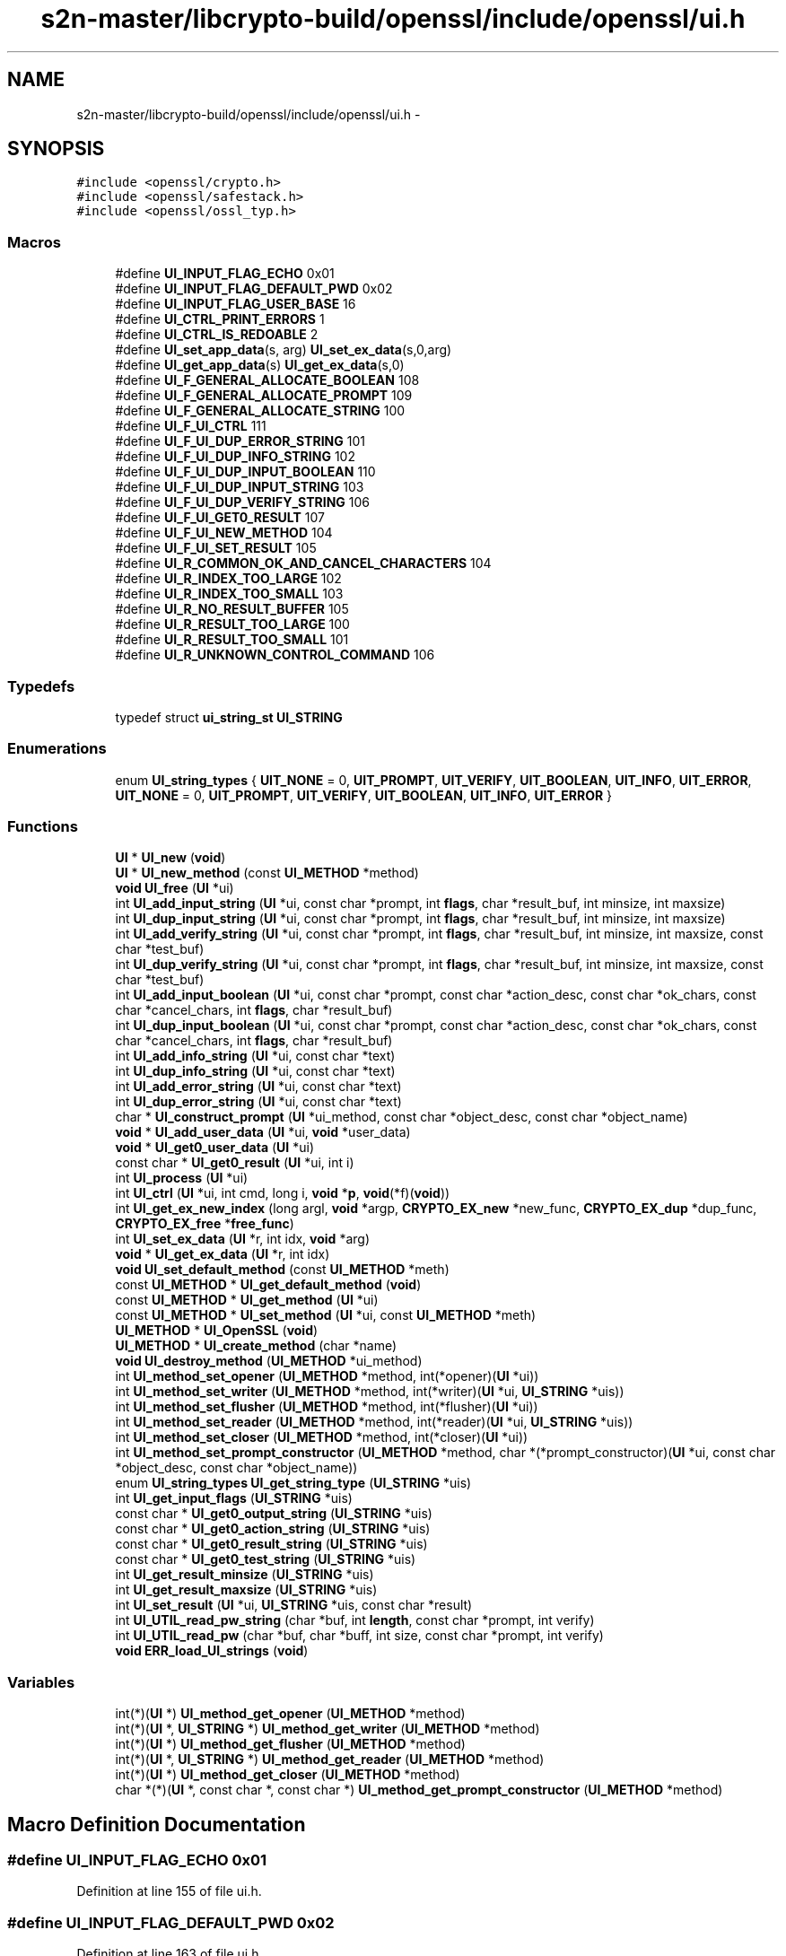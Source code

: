 .TH "s2n-master/libcrypto-build/openssl/include/openssl/ui.h" 3 "Fri Aug 19 2016" "s2n-doxygen-full" \" -*- nroff -*-
.ad l
.nh
.SH NAME
s2n-master/libcrypto-build/openssl/include/openssl/ui.h \- 
.SH SYNOPSIS
.br
.PP
\fC#include <openssl/crypto\&.h>\fP
.br
\fC#include <openssl/safestack\&.h>\fP
.br
\fC#include <openssl/ossl_typ\&.h>\fP
.br

.SS "Macros"

.in +1c
.ti -1c
.RI "#define \fBUI_INPUT_FLAG_ECHO\fP   0x01"
.br
.ti -1c
.RI "#define \fBUI_INPUT_FLAG_DEFAULT_PWD\fP   0x02"
.br
.ti -1c
.RI "#define \fBUI_INPUT_FLAG_USER_BASE\fP   16"
.br
.ti -1c
.RI "#define \fBUI_CTRL_PRINT_ERRORS\fP   1"
.br
.ti -1c
.RI "#define \fBUI_CTRL_IS_REDOABLE\fP   2"
.br
.ti -1c
.RI "#define \fBUI_set_app_data\fP(s,  arg)                 \fBUI_set_ex_data\fP(s,0,arg)"
.br
.ti -1c
.RI "#define \fBUI_get_app_data\fP(s)                         \fBUI_get_ex_data\fP(s,0)"
.br
.ti -1c
.RI "#define \fBUI_F_GENERAL_ALLOCATE_BOOLEAN\fP   108"
.br
.ti -1c
.RI "#define \fBUI_F_GENERAL_ALLOCATE_PROMPT\fP   109"
.br
.ti -1c
.RI "#define \fBUI_F_GENERAL_ALLOCATE_STRING\fP   100"
.br
.ti -1c
.RI "#define \fBUI_F_UI_CTRL\fP   111"
.br
.ti -1c
.RI "#define \fBUI_F_UI_DUP_ERROR_STRING\fP   101"
.br
.ti -1c
.RI "#define \fBUI_F_UI_DUP_INFO_STRING\fP   102"
.br
.ti -1c
.RI "#define \fBUI_F_UI_DUP_INPUT_BOOLEAN\fP   110"
.br
.ti -1c
.RI "#define \fBUI_F_UI_DUP_INPUT_STRING\fP   103"
.br
.ti -1c
.RI "#define \fBUI_F_UI_DUP_VERIFY_STRING\fP   106"
.br
.ti -1c
.RI "#define \fBUI_F_UI_GET0_RESULT\fP   107"
.br
.ti -1c
.RI "#define \fBUI_F_UI_NEW_METHOD\fP   104"
.br
.ti -1c
.RI "#define \fBUI_F_UI_SET_RESULT\fP   105"
.br
.ti -1c
.RI "#define \fBUI_R_COMMON_OK_AND_CANCEL_CHARACTERS\fP   104"
.br
.ti -1c
.RI "#define \fBUI_R_INDEX_TOO_LARGE\fP   102"
.br
.ti -1c
.RI "#define \fBUI_R_INDEX_TOO_SMALL\fP   103"
.br
.ti -1c
.RI "#define \fBUI_R_NO_RESULT_BUFFER\fP   105"
.br
.ti -1c
.RI "#define \fBUI_R_RESULT_TOO_LARGE\fP   100"
.br
.ti -1c
.RI "#define \fBUI_R_RESULT_TOO_SMALL\fP   101"
.br
.ti -1c
.RI "#define \fBUI_R_UNKNOWN_CONTROL_COMMAND\fP   106"
.br
.in -1c
.SS "Typedefs"

.in +1c
.ti -1c
.RI "typedef struct \fBui_string_st\fP \fBUI_STRING\fP"
.br
.in -1c
.SS "Enumerations"

.in +1c
.ti -1c
.RI "enum \fBUI_string_types\fP { \fBUIT_NONE\fP = 0, \fBUIT_PROMPT\fP, \fBUIT_VERIFY\fP, \fBUIT_BOOLEAN\fP, \fBUIT_INFO\fP, \fBUIT_ERROR\fP, \fBUIT_NONE\fP = 0, \fBUIT_PROMPT\fP, \fBUIT_VERIFY\fP, \fBUIT_BOOLEAN\fP, \fBUIT_INFO\fP, \fBUIT_ERROR\fP }"
.br
.in -1c
.SS "Functions"

.in +1c
.ti -1c
.RI "\fBUI\fP * \fBUI_new\fP (\fBvoid\fP)"
.br
.ti -1c
.RI "\fBUI\fP * \fBUI_new_method\fP (const \fBUI_METHOD\fP *method)"
.br
.ti -1c
.RI "\fBvoid\fP \fBUI_free\fP (\fBUI\fP *ui)"
.br
.ti -1c
.RI "int \fBUI_add_input_string\fP (\fBUI\fP *ui, const char *prompt, int \fBflags\fP, char *result_buf, int minsize, int maxsize)"
.br
.ti -1c
.RI "int \fBUI_dup_input_string\fP (\fBUI\fP *ui, const char *prompt, int \fBflags\fP, char *result_buf, int minsize, int maxsize)"
.br
.ti -1c
.RI "int \fBUI_add_verify_string\fP (\fBUI\fP *ui, const char *prompt, int \fBflags\fP, char *result_buf, int minsize, int maxsize, const char *test_buf)"
.br
.ti -1c
.RI "int \fBUI_dup_verify_string\fP (\fBUI\fP *ui, const char *prompt, int \fBflags\fP, char *result_buf, int minsize, int maxsize, const char *test_buf)"
.br
.ti -1c
.RI "int \fBUI_add_input_boolean\fP (\fBUI\fP *ui, const char *prompt, const char *action_desc, const char *ok_chars, const char *cancel_chars, int \fBflags\fP, char *result_buf)"
.br
.ti -1c
.RI "int \fBUI_dup_input_boolean\fP (\fBUI\fP *ui, const char *prompt, const char *action_desc, const char *ok_chars, const char *cancel_chars, int \fBflags\fP, char *result_buf)"
.br
.ti -1c
.RI "int \fBUI_add_info_string\fP (\fBUI\fP *ui, const char *text)"
.br
.ti -1c
.RI "int \fBUI_dup_info_string\fP (\fBUI\fP *ui, const char *text)"
.br
.ti -1c
.RI "int \fBUI_add_error_string\fP (\fBUI\fP *ui, const char *text)"
.br
.ti -1c
.RI "int \fBUI_dup_error_string\fP (\fBUI\fP *ui, const char *text)"
.br
.ti -1c
.RI "char * \fBUI_construct_prompt\fP (\fBUI\fP *ui_method, const char *object_desc, const char *object_name)"
.br
.ti -1c
.RI "\fBvoid\fP * \fBUI_add_user_data\fP (\fBUI\fP *ui, \fBvoid\fP *user_data)"
.br
.ti -1c
.RI "\fBvoid\fP * \fBUI_get0_user_data\fP (\fBUI\fP *ui)"
.br
.ti -1c
.RI "const char * \fBUI_get0_result\fP (\fBUI\fP *ui, int i)"
.br
.ti -1c
.RI "int \fBUI_process\fP (\fBUI\fP *ui)"
.br
.ti -1c
.RI "int \fBUI_ctrl\fP (\fBUI\fP *ui, int cmd, long i, \fBvoid\fP *\fBp\fP, \fBvoid\fP(*f)(\fBvoid\fP))"
.br
.ti -1c
.RI "int \fBUI_get_ex_new_index\fP (long argl, \fBvoid\fP *argp, \fBCRYPTO_EX_new\fP *new_func, \fBCRYPTO_EX_dup\fP *dup_func, \fBCRYPTO_EX_free\fP *\fBfree_func\fP)"
.br
.ti -1c
.RI "int \fBUI_set_ex_data\fP (\fBUI\fP *r, int idx, \fBvoid\fP *arg)"
.br
.ti -1c
.RI "\fBvoid\fP * \fBUI_get_ex_data\fP (\fBUI\fP *r, int idx)"
.br
.ti -1c
.RI "\fBvoid\fP \fBUI_set_default_method\fP (const \fBUI_METHOD\fP *meth)"
.br
.ti -1c
.RI "const \fBUI_METHOD\fP * \fBUI_get_default_method\fP (\fBvoid\fP)"
.br
.ti -1c
.RI "const \fBUI_METHOD\fP * \fBUI_get_method\fP (\fBUI\fP *ui)"
.br
.ti -1c
.RI "const \fBUI_METHOD\fP * \fBUI_set_method\fP (\fBUI\fP *ui, const \fBUI_METHOD\fP *meth)"
.br
.ti -1c
.RI "\fBUI_METHOD\fP * \fBUI_OpenSSL\fP (\fBvoid\fP)"
.br
.ti -1c
.RI "\fBUI_METHOD\fP * \fBUI_create_method\fP (char *name)"
.br
.ti -1c
.RI "\fBvoid\fP \fBUI_destroy_method\fP (\fBUI_METHOD\fP *ui_method)"
.br
.ti -1c
.RI "int \fBUI_method_set_opener\fP (\fBUI_METHOD\fP *method, int(*opener)(\fBUI\fP *ui))"
.br
.ti -1c
.RI "int \fBUI_method_set_writer\fP (\fBUI_METHOD\fP *method, int(*writer)(\fBUI\fP *ui, \fBUI_STRING\fP *uis))"
.br
.ti -1c
.RI "int \fBUI_method_set_flusher\fP (\fBUI_METHOD\fP *method, int(*flusher)(\fBUI\fP *ui))"
.br
.ti -1c
.RI "int \fBUI_method_set_reader\fP (\fBUI_METHOD\fP *method, int(*reader)(\fBUI\fP *ui, \fBUI_STRING\fP *uis))"
.br
.ti -1c
.RI "int \fBUI_method_set_closer\fP (\fBUI_METHOD\fP *method, int(*closer)(\fBUI\fP *ui))"
.br
.ti -1c
.RI "int \fBUI_method_set_prompt_constructor\fP (\fBUI_METHOD\fP *method, char *(*prompt_constructor)(\fBUI\fP *ui,                                                                                                                                                                                                                                                               const char                                                                                                                                                                                                                                                               *object_desc,                                                                                                                                                                                                                                                               const char                                                                                                                                                                                                                                                               *object_name))"
.br
.ti -1c
.RI "enum \fBUI_string_types\fP \fBUI_get_string_type\fP (\fBUI_STRING\fP *uis)"
.br
.ti -1c
.RI "int \fBUI_get_input_flags\fP (\fBUI_STRING\fP *uis)"
.br
.ti -1c
.RI "const char * \fBUI_get0_output_string\fP (\fBUI_STRING\fP *uis)"
.br
.ti -1c
.RI "const char * \fBUI_get0_action_string\fP (\fBUI_STRING\fP *uis)"
.br
.ti -1c
.RI "const char * \fBUI_get0_result_string\fP (\fBUI_STRING\fP *uis)"
.br
.ti -1c
.RI "const char * \fBUI_get0_test_string\fP (\fBUI_STRING\fP *uis)"
.br
.ti -1c
.RI "int \fBUI_get_result_minsize\fP (\fBUI_STRING\fP *uis)"
.br
.ti -1c
.RI "int \fBUI_get_result_maxsize\fP (\fBUI_STRING\fP *uis)"
.br
.ti -1c
.RI "int \fBUI_set_result\fP (\fBUI\fP *ui, \fBUI_STRING\fP *uis, const char *result)"
.br
.ti -1c
.RI "int \fBUI_UTIL_read_pw_string\fP (char *buf, int \fBlength\fP, const char *prompt, int verify)"
.br
.ti -1c
.RI "int \fBUI_UTIL_read_pw\fP (char *buf, char *buff, int size, const char *prompt, int verify)"
.br
.ti -1c
.RI "\fBvoid\fP \fBERR_load_UI_strings\fP (\fBvoid\fP)"
.br
.in -1c
.SS "Variables"

.in +1c
.ti -1c
.RI "int(*)(\fBUI\fP *) \fBUI_method_get_opener\fP (\fBUI_METHOD\fP *method)"
.br
.ti -1c
.RI "int(*)(\fBUI\fP *, \fBUI_STRING\fP *) \fBUI_method_get_writer\fP (\fBUI_METHOD\fP *method)"
.br
.ti -1c
.RI "int(*)(\fBUI\fP *) \fBUI_method_get_flusher\fP (\fBUI_METHOD\fP *method)"
.br
.ti -1c
.RI "int(*)(\fBUI\fP *, \fBUI_STRING\fP *) \fBUI_method_get_reader\fP (\fBUI_METHOD\fP *method)"
.br
.ti -1c
.RI "int(*)(\fBUI\fP *) \fBUI_method_get_closer\fP (\fBUI_METHOD\fP *method)"
.br
.ti -1c
.RI "char *(*)(\fBUI\fP *, const char *, const char *) \fBUI_method_get_prompt_constructor\fP (\fBUI_METHOD\fP *method)"
.br
.in -1c
.SH "Macro Definition Documentation"
.PP 
.SS "#define UI_INPUT_FLAG_ECHO   0x01"

.PP
Definition at line 155 of file ui\&.h\&.
.SS "#define UI_INPUT_FLAG_DEFAULT_PWD   0x02"

.PP
Definition at line 163 of file ui\&.h\&.
.SS "#define UI_INPUT_FLAG_USER_BASE   16"

.PP
Definition at line 175 of file ui\&.h\&.
.SS "#define UI_CTRL_PRINT_ERRORS   1"

.PP
Definition at line 232 of file ui\&.h\&.
.SS "#define UI_CTRL_IS_REDOABLE   2"

.PP
Definition at line 238 of file ui\&.h\&.
.SS "#define UI_set_app_data(s, arg)   \fBUI_set_ex_data\fP(s,0,arg)"

.PP
Definition at line 241 of file ui\&.h\&.
.SS "#define UI_get_app_data(s)   \fBUI_get_ex_data\fP(s,0)"

.PP
Definition at line 242 of file ui\&.h\&.
.SS "#define UI_F_GENERAL_ALLOCATE_BOOLEAN   108"

.PP
Definition at line 390 of file ui\&.h\&.
.SS "#define UI_F_GENERAL_ALLOCATE_PROMPT   109"

.PP
Definition at line 391 of file ui\&.h\&.
.SS "#define UI_F_GENERAL_ALLOCATE_STRING   100"

.PP
Definition at line 392 of file ui\&.h\&.
.SS "#define UI_F_UI_CTRL   111"

.PP
Definition at line 393 of file ui\&.h\&.
.SS "#define UI_F_UI_DUP_ERROR_STRING   101"

.PP
Definition at line 394 of file ui\&.h\&.
.SS "#define UI_F_UI_DUP_INFO_STRING   102"

.PP
Definition at line 395 of file ui\&.h\&.
.SS "#define UI_F_UI_DUP_INPUT_BOOLEAN   110"

.PP
Definition at line 396 of file ui\&.h\&.
.SS "#define UI_F_UI_DUP_INPUT_STRING   103"

.PP
Definition at line 397 of file ui\&.h\&.
.SS "#define UI_F_UI_DUP_VERIFY_STRING   106"

.PP
Definition at line 398 of file ui\&.h\&.
.SS "#define UI_F_UI_GET0_RESULT   107"

.PP
Definition at line 399 of file ui\&.h\&.
.SS "#define UI_F_UI_NEW_METHOD   104"

.PP
Definition at line 400 of file ui\&.h\&.
.SS "#define UI_F_UI_SET_RESULT   105"

.PP
Definition at line 401 of file ui\&.h\&.
.SS "#define UI_R_COMMON_OK_AND_CANCEL_CHARACTERS   104"

.PP
Definition at line 404 of file ui\&.h\&.
.SS "#define UI_R_INDEX_TOO_LARGE   102"

.PP
Definition at line 405 of file ui\&.h\&.
.SS "#define UI_R_INDEX_TOO_SMALL   103"

.PP
Definition at line 406 of file ui\&.h\&.
.SS "#define UI_R_NO_RESULT_BUFFER   105"

.PP
Definition at line 407 of file ui\&.h\&.
.SS "#define UI_R_RESULT_TOO_LARGE   100"

.PP
Definition at line 408 of file ui\&.h\&.
.SS "#define UI_R_RESULT_TOO_SMALL   101"

.PP
Definition at line 409 of file ui\&.h\&.
.SS "#define UI_R_UNKNOWN_CONTROL_COMMAND   106"

.PP
Definition at line 410 of file ui\&.h\&.
.SH "Typedef Documentation"
.PP 
.SS "typedef struct \fBui_string_st\fP \fBUI_STRING\fP"

.PP
Definition at line 304 of file ui\&.h\&.
.SH "Enumeration Type Documentation"
.PP 
.SS "enum \fBUI_string_types\fP"

.PP
\fBEnumerator\fP
.in +1c
.TP
\fB\fIUIT_NONE \fP\fP
.TP
\fB\fIUIT_PROMPT \fP\fP
.TP
\fB\fIUIT_VERIFY \fP\fP
.TP
\fB\fIUIT_BOOLEAN \fP\fP
.TP
\fB\fIUIT_INFO \fP\fP
.TP
\fB\fIUIT_ERROR \fP\fP
.TP
\fB\fIUIT_NONE \fP\fP
.TP
\fB\fIUIT_PROMPT \fP\fP
.TP
\fB\fIUIT_VERIFY \fP\fP
.TP
\fB\fIUIT_BOOLEAN \fP\fP
.TP
\fB\fIUIT_INFO \fP\fP
.TP
\fB\fIUIT_ERROR \fP\fP
.PP
Definition at line 311 of file ui\&.h\&.
.PP
.nf
311                      {
312     UIT_NONE = 0,
313     UIT_PROMPT,                 /* Prompt for a string */
314     UIT_VERIFY,                 /* Prompt for a string and verify */
315     UIT_BOOLEAN,                /* Prompt for a yes/no response */
316     UIT_INFO,                   /* Send info to the user */
317     UIT_ERROR                   /* Send an error message to the user */
318 };
.fi
.SH "Function Documentation"
.PP 
.SS "\fBUI\fP* UI_new (\fBvoid\fP)"

.SS "\fBUI\fP* UI_new_method (const \fBUI_METHOD\fP * method)"

.SS "\fBvoid\fP UI_free (\fBUI\fP * ui)"

.SS "int UI_add_input_string (\fBUI\fP * ui, const char * prompt, int flags, char * result_buf, int minsize, int maxsize)"

.SS "int UI_dup_input_string (\fBUI\fP * ui, const char * prompt, int flags, char * result_buf, int minsize, int maxsize)"

.SS "int UI_add_verify_string (\fBUI\fP * ui, const char * prompt, int flags, char * result_buf, int minsize, int maxsize, const char * test_buf)"

.SS "int UI_dup_verify_string (\fBUI\fP * ui, const char * prompt, int flags, char * result_buf, int minsize, int maxsize, const char * test_buf)"

.SS "int UI_add_input_boolean (\fBUI\fP * ui, const char * prompt, const char * action_desc, const char * ok_chars, const char * cancel_chars, int flags, char * result_buf)"

.SS "int UI_dup_input_boolean (\fBUI\fP * ui, const char * prompt, const char * action_desc, const char * ok_chars, const char * cancel_chars, int flags, char * result_buf)"

.SS "int UI_add_info_string (\fBUI\fP * ui, const char * text)"

.SS "int UI_dup_info_string (\fBUI\fP * ui, const char * text)"

.SS "int UI_add_error_string (\fBUI\fP * ui, const char * text)"

.SS "int UI_dup_error_string (\fBUI\fP * ui, const char * text)"

.SS "char* UI_construct_prompt (\fBUI\fP * ui_method, const char * object_desc, const char * object_name)"

.SS "\fBvoid\fP* UI_add_user_data (\fBUI\fP * ui, \fBvoid\fP * user_data)"

.SS "\fBvoid\fP* UI_get0_user_data (\fBUI\fP * ui)"

.SS "const char* UI_get0_result (\fBUI\fP * ui, int i)"

.SS "int UI_process (\fBUI\fP * ui)"

.SS "int UI_ctrl (\fBUI\fP * ui, int cmd, long i, \fBvoid\fP * p, \fBvoid\fP(*)(\fBvoid\fP) f)"

.SS "int UI_get_ex_new_index (long argl, \fBvoid\fP * argp, \fBCRYPTO_EX_new\fP * new_func, \fBCRYPTO_EX_dup\fP * dup_func, \fBCRYPTO_EX_free\fP * free_func)"

.SS "int UI_set_ex_data (\fBUI\fP * r, int idx, \fBvoid\fP * arg)"

.SS "\fBvoid\fP* UI_get_ex_data (\fBUI\fP * r, int idx)"

.SS "\fBvoid\fP UI_set_default_method (const \fBUI_METHOD\fP * meth)"

.SS "const \fBUI_METHOD\fP* UI_get_default_method (\fBvoid\fP)"

.SS "const \fBUI_METHOD\fP* UI_get_method (\fBUI\fP * ui)"

.SS "const \fBUI_METHOD\fP* UI_set_method (\fBUI\fP * ui, const \fBUI_METHOD\fP * meth)"

.SS "\fBUI_METHOD\fP* UI_OpenSSL (\fBvoid\fP)"

.SS "\fBUI_METHOD\fP* UI_create_method (char * name)"

.SS "\fBvoid\fP UI_destroy_method (\fBUI_METHOD\fP * ui_method)"

.SS "int UI_method_set_opener (\fBUI_METHOD\fP * method, int(*)(\fBUI\fP *ui) opener)"

.SS "int UI_method_set_writer (\fBUI_METHOD\fP * method, int(*)(\fBUI\fP *ui, \fBUI_STRING\fP *uis) writer)"

.SS "int UI_method_set_flusher (\fBUI_METHOD\fP * method, int(*)(\fBUI\fP *ui) flusher)"

.SS "int UI_method_set_reader (\fBUI_METHOD\fP * method, int(*)(\fBUI\fP *ui, \fBUI_STRING\fP *uis) reader)"

.SS "int UI_method_set_closer (\fBUI_METHOD\fP * method, int(*)(\fBUI\fP *ui) closer)"

.SS "int UI_method_set_prompt_constructor (\fBUI_METHOD\fP * method, char *(*)(\fBUI\fP *ui,                                                                                                                                                                                                                                                                                                                                                                                                                                                                                                                                                                                                                                                                                                                                                                                                                                                                                                                                                                                                                                                   const char                                                                                                                                                                                                                                                                                                                                                                                                                                                                                                                                                                                                                                                                                                                                                                                                                                                                                                                                                                                                                                                   *object_desc,                                                                                                                                                                                                                                                                                                                                                                                                                                                                                                                                                                                                                                                                                                                                                                                                                                                                                                                                                                                                                                                   const char                                                                                                                                                                                                                                                                                                                                                                                                                                                                                                                                                                                                                                                                                                                                                                                                                                                                                                                                                                                                                                                   *object_name) prompt_constructor)"

.SS "enum \fBUI_string_types\fP UI_get_string_type (\fBUI_STRING\fP * uis)"

.SS "int UI_get_input_flags (\fBUI_STRING\fP * uis)"

.SS "const char* UI_get0_output_string (\fBUI_STRING\fP * uis)"

.SS "const char* UI_get0_action_string (\fBUI_STRING\fP * uis)"

.SS "const char* UI_get0_result_string (\fBUI_STRING\fP * uis)"

.SS "const char* UI_get0_test_string (\fBUI_STRING\fP * uis)"

.SS "int UI_get_result_minsize (\fBUI_STRING\fP * uis)"

.SS "int UI_get_result_maxsize (\fBUI_STRING\fP * uis)"

.SS "int UI_set_result (\fBUI\fP * ui, \fBUI_STRING\fP * uis, const char * result)"

.SS "int UI_UTIL_read_pw_string (char * buf, int length, const char * prompt, int verify)"

.SS "int UI_UTIL_read_pw (char * buf, char * buff, int size, const char * prompt, int verify)"

.SS "\fBvoid\fP ERR_load_UI_strings (\fBvoid\fP)"

.SH "Variable Documentation"
.PP 
.SS "int(*)(\fBUI\fP *) UI_method_get_opener(\fBUI_METHOD\fP *method)"

.PP
Definition at line 336 of file ui\&.h\&.
.SS "int(*)(\fBUI\fP *, \fBUI_STRING\fP *) UI_method_get_writer(\fBUI_METHOD\fP *method)"

.PP
Definition at line 337 of file ui\&.h\&.
.SS "int(*)(\fBUI\fP *) UI_method_get_flusher(\fBUI_METHOD\fP *method)"

.PP
Definition at line 338 of file ui\&.h\&.
.SS "int(*)(\fBUI\fP *, \fBUI_STRING\fP *) UI_method_get_reader(\fBUI_METHOD\fP *method)"

.PP
Definition at line 339 of file ui\&.h\&.
.SS "int(*)(\fBUI\fP *) UI_method_get_closer(\fBUI_METHOD\fP *method)"

.PP
Definition at line 340 of file ui\&.h\&.
.SS "char*(*)(\fBUI\fP *, const char *, const char *) UI_method_get_prompt_constructor(\fBUI_METHOD\fP *method)"

.PP
Definition at line 341 of file ui\&.h\&.
.SH "Author"
.PP 
Generated automatically by Doxygen for s2n-doxygen-full from the source code\&.
